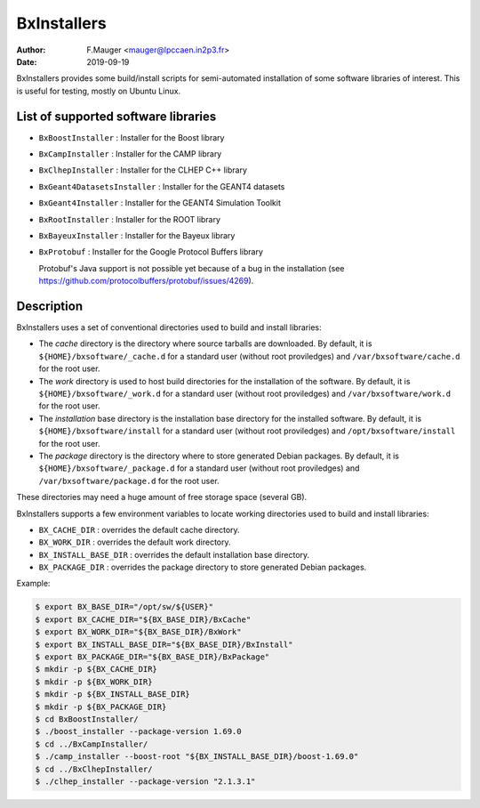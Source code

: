 ===================================
BxInstallers
===================================

:author: F.Mauger <mauger@lpccaen.in2p3.fr>
:date: 2019-09-19


BxInstallers  provides some  build/install scripts  for semi-automated
installation of  some software libraries  of interest. This  is useful
for testing, mostly on Ubuntu Linux.

List of supported software libraries
====================================

* ``BxBoostInstaller`` : Installer for the Boost library
* ``BxCampInstaller`` : Installer for the CAMP library
* ``BxClhepInstaller`` : Installer for the CLHEP C++ library
* ``BxGeant4DatasetsInstaller`` : Installer for the GEANT4 datasets
* ``BxGeant4Installer`` : Installer for the GEANT4 Simulation Toolkit
* ``BxRootInstaller`` : Installer for the ROOT library
* ``BxBayeuxInstaller`` : Installer for the Bayeux library
* ``BxProtobuf`` : Installer for the Google Protocol Buffers library

  Protobuf's Java support is not possible  yet because of a bug in the
  installation                                                    (see
  https://github.com/protocolbuffers/protobuf/issues/4269).


Description
====================================

BxInstallers uses a set of  conventional directories used to build and
install libraries:

* The *cache*  directory is  the directory  where source  tarballs are
  downloaded.  By default, it is ``${HOME}/bxsoftware/_cache.d`` for a
  standard      user      (without     root      proviledges)      and
  ``/var/bxsoftware/cache.d`` for the root user.
* The  *work* directory  is used  to  host build  directories for  the
  installation    of    the    software.    By    default,    it    is
  ``${HOME}/bxsoftware/_work.d``  for a  standard  user (without  root
  proviledges) and ``/var/bxsoftware/work.d`` for the root user.
* The *installation* base directory is the installation base directory
  for    the    installed    software.      By    default,    it    is
  ``${HOME}/bxsoftware/install``  for a  standard  user (without  root
  proviledges) and ``/opt/bxsoftware/install`` for the root user.
* The *package*  directory is the  directory where to  store generated
  Debian        packages.        By        default,       it        is
  ``${HOME}/bxsoftware/_package.d`` for a  standard user (without root
  proviledges) and ``/var/bxsoftware/package.d`` for the root user.

These  directories  may need  a  huge  amount  of free  storage  space
(several GB).
 
BxInstallers supports  a few  environment variables to  locate working
directories used to build and install libraries:

* ``BX_CACHE_DIR`` : overrides the default cache directory.
* ``BX_WORK_DIR`` : overrides the default work directory.
* ``BX_INSTALL_BASE_DIR``  : overrides  the default  installation base
  directory.
* ``BX_PACKAGE_DIR``  :  overrides  the  package  directory  to  store
  generated Debian packages.
 
Example:

.. code:: shell

   $ export BX_BASE_DIR="/opt/sw/${USER}"
   $ export BX_CACHE_DIR="${BX_BASE_DIR}/BxCache"
   $ export BX_WORK_DIR="${BX_BASE_DIR}/BxWork"
   $ export BX_INSTALL_BASE_DIR="${BX_BASE_DIR}/BxInstall"
   $ export BX_PACKAGE_DIR="${BX_BASE_DIR}/BxPackage"
   $ mkdir -p ${BX_CACHE_DIR}
   $ mkdir -p ${BX_WORK_DIR}
   $ mkdir -p ${BX_INSTALL_BASE_DIR}
   $ mkdir -p ${BX_PACKAGE_DIR}
   $ cd BxBoostInstaller/
   $ ./boost_installer --package-version 1.69.0 
   $ cd ../BxCampInstaller/
   $ ./camp_installer --boost-root "${BX_INSTALL_BASE_DIR}/boost-1.69.0" 
   $ cd ../BxClhepInstaller/
   $ ./clhep_installer --package-version "2.1.3.1"
..




.. end
   
